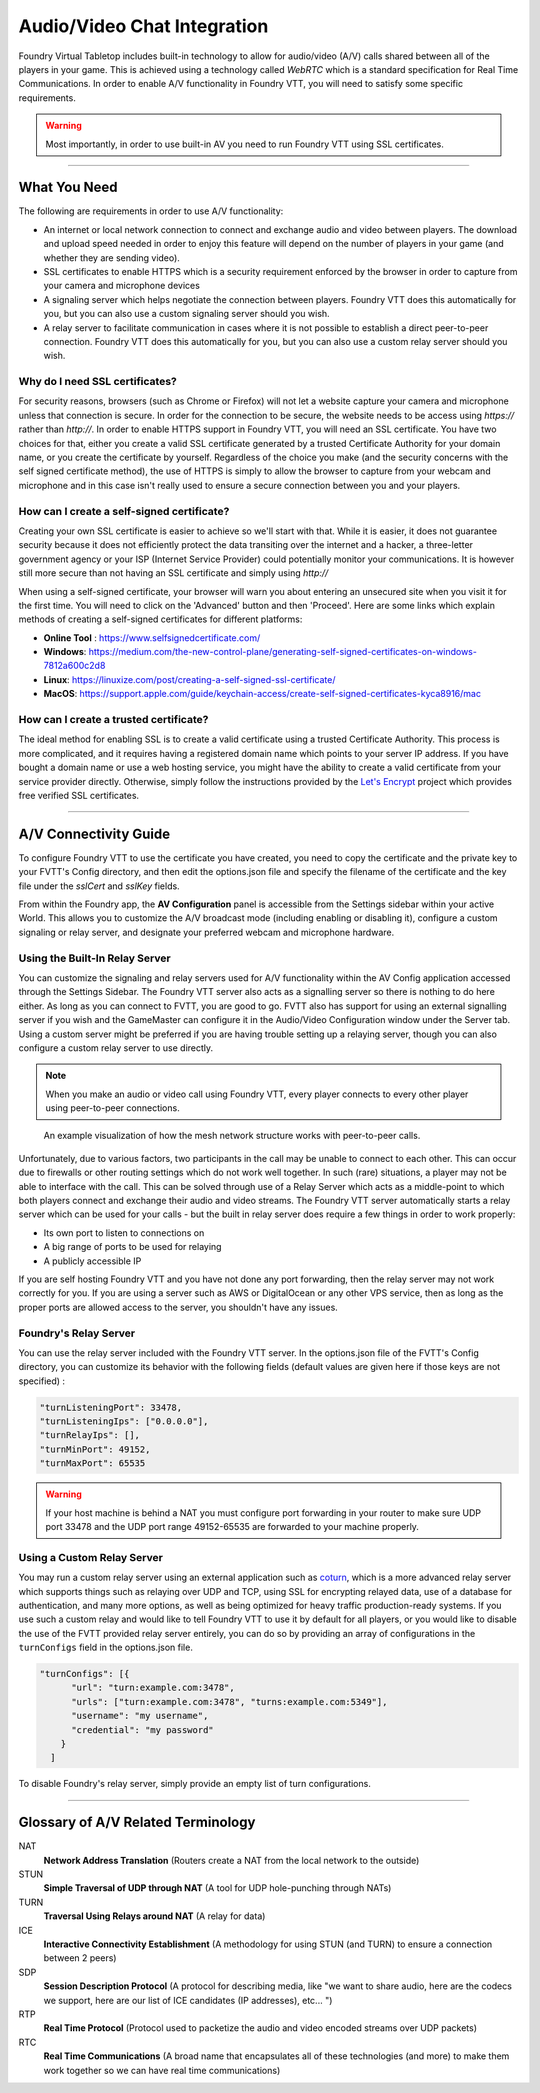 .. _av:

Audio/Video Chat Integration
****************************

Foundry Virtual Tabletop includes built-in technology to allow for audio/video (A/V) calls shared between all of the players in your game. This is achieved using a technology called *WebRTC* which is a standard specification for Real Time Communications. In order to enable A/V functionality in Foundry VTT, you will need to satisfy some specific requirements.

.. warning:: Most importantly, in order to use built-in AV you need to run Foundry VTT using SSL certificates.

----------

What You Need
=============

The following are requirements in order to use A/V functionality:

* An internet or local network connection to connect and exchange audio and video between players. The download and upload speed needed in order to enjoy this feature will depend on the number of players in your game (and whether they are sending video).
* SSL certificates to enable HTTPS which is a security requirement enforced by the browser in order to capture from your camera and microphone devices
* A signaling server which helps negotiate the connection between players. Foundry VTT does this automatically for you, but you can also use a custom signaling server should you wish.
* A relay server to facilitate communication in cases where it is not possible to establish a direct peer-to-peer connection. Foundry VTT does this automatically for you, but you can also use a custom relay server should you wish.

Why do I need SSL certificates?
-------------------------------
For security reasons, browsers (such as Chrome or Firefox) will not let a website capture your camera and microphone unless that connection is secure. In order for the connection to be secure, the website needs to be access using `https://` rather than `http://`. In order to enable HTTPS support in Foundry VTT, you will need an SSL certificate. You have two choices for that, either you create a valid SSL certificate generated by a trusted Certificate Authority for your domain name, or you create the certificate by yourself. Regardless of the choice you make (and the security concerns with the self signed certificate method), the use of HTTPS is simply to allow the browser to capture from your webcam and microphone and in this case isn't really used to ensure a secure connection between you and your players.

How can I create a self-signed certificate?
-------------------------------------------

Creating your own SSL certificate is easier to achieve so we'll start with that. While it is easier, it does not guarantee security because it does not efficiently protect the data transiting over the internet and a hacker, a three-letter government agency or your ISP (Internet Service Provider) could potentially monitor your communications. It is however still more secure than not having an SSL certificate and simply using `http://`

When using a self-signed certificate, your browser will warn you about entering an unsecured site when you visit it for the first time. You will need to click on the 'Advanced' button and then 'Proceed'. Here are some links which explain methods of creating a self-signed certificates for different platforms:

* **Online Tool** : https://www.selfsignedcertificate.com/ 
* **Windows**: https://medium.com/the-new-control-plane/generating-self-signed-certificates-on-windows-7812a600c2d8
* **Linux**: https://linuxize.com/post/creating-a-self-signed-ssl-certificate/
* **MacOS**: https://support.apple.com/guide/keychain-access/create-self-signed-certificates-kyca8916/mac

How can I create a trusted certificate?
---------------------------------------

The ideal method for enabling SSL is to create a valid certificate using a trusted Certificate Authority. This process is more complicated, and it requires having a registered domain name which points to your server IP address. If you have bought a domain name or use a web hosting service, you might have the ability to create a valid certificate from your service provider directly. Otherwise, simply follow the instructions provided by the `Let's Encrypt <https://letsencrypt.org/>`_ project which provides free verified SSL certificates.

----------

A/V Connectivity Guide
======================

To configure Foundry VTT to use the certificate you have created, you need to copy the certificate and the private key to your FVTT's Config directory, and then edit the options.json file and specify the filename of the certificate and the key file under the `sslCert` and `sslKey` fields.

From within the Foundry app, the **AV Configuration** panel is accessible from the Settings sidebar within your active World. This allows you to customize the A/V broadcast mode (including enabling or disabling it), configure a custom signaling or relay server, and designate your preferred webcam and microphone hardware.

Using the Built-In Relay Server
-------------------------------

You can customize the signaling and relay servers used for A/V functionality within the AV Config application accessed through the Settings Sidebar. The Foundry VTT server also acts as a signalling server so there is nothing to do here either. As long as you can connect to FVTT, you are good to go. FVTT also has support for using an external signalling server if you wish and the GameMaster can configure it in the Audio/Video Configuration window under the Server tab. Using a custom server might be preferred if you are having trouble setting up a relaying server, though you can also configure a custom relay server to use directly.

.. note:: When you make an audio or video call using Foundry VTT, every player connects to every other player using peer-to-peer connections.

.. figure:: /_static/images/webrtc-mesh-network.jpg

    An example visualization of how the mesh network structure works with peer-to-peer calls.

Unfortunately, due to various factors, two participants in the call may be unable to connect to each other. This can occur due to firewalls or other routing settings which do not work well together. In such (rare) situations, a player may not be able to interface with the call. This can be solved through use of a Relay Server which acts as a middle-point to which both players connect and exchange their audio and video streams. The Foundry VTT server automatically starts a relay server which can be used for your calls - but the built in relay server does require a few things in order to work properly:

- Its own port to listen to connections on
- A big range of ports to be used for relaying
- A publicly accessible IP

If you are self hosting Foundry VTT and you have not done any port forwarding, then the relay server may not work correctly for you. If you are using a server such as AWS or DigitalOcean or any other VPS service, then as long as the proper ports are allowed access to the server, you shouldn't have any issues.

Foundry's Relay Server
-------------------------------

You can use the relay server included with the Foundry VTT server. In the options.json file of the FVTT's Config directory, you can customize its behavior with the following fields (default values are given here if those keys are not specified) : 

.. code-block:: none

    "turnListeningPort": 33478,
    "turnListeningIps": ["0.0.0.0"],
    "turnRelayIps": [],
    "turnMinPort": 49152,
    "turnMaxPort": 65535

.. warning:: If your host machine is behind a NAT you must configure port forwarding in your router to make sure UDP port 33478 and the UDP port range 49152-65535 are forwarded to your machine properly.

Using a Custom Relay Server
---------------------------

You may run a custom relay server using an external application such as `coturn <https://github.com/coturn/coturn>`_, which is a more advanced relay server which supports things such as relaying over UDP and TCP, using SSL for encrypting relayed data, use of a database for authentication, and many more options, as well as being optimized for heavy traffic production-ready systems. If you use such a custom relay and would like to tell Foundry VTT to use it by default for all players, or you would like to disable the use of the FVTT provided relay server entirely, you can do so by providing an array of configurations in the ``turnConfigs`` field in the options.json file.

.. code-block:: none

    "turnConfigs": [{
          "url": "turn:example.com:3478",
          "urls": ["turn:example.com:3478", "turns:example.com:5349"],
          "username": "my username",
          "credential": "my password"
        }
      ]

To disable Foundry's relay server, simply provide an empty list of turn configurations.

----------

Glossary of A/V Related Terminology
===================================

NAT
    **Network Address Translation** (Routers create a NAT from the local network to the outside)
STUN 
    **Simple Traversal of UDP through NAT** (A tool for UDP hole-punching through NATs)
TURN 
    **Traversal Using Relays around NAT** (A relay for data)
ICE
    **Interactive Connectivity Establishment** (A methodology for using STUN (and TURN) to ensure a connection between 2 peers)
SDP
    **Session Description Protocol** (A protocol for describing media, like "we want to share audio, here are the codecs we support, here are our list of ICE candidates (IP addresses), etc... ")
RTP
    **Real Time Protocol** (Protocol used to packetize the audio and video encoded streams over UDP packets)
RTC
    **Real Time Communications** (A broad name that encapsulates all of these technologies (and more) to make them work together so we can have real time communications)

